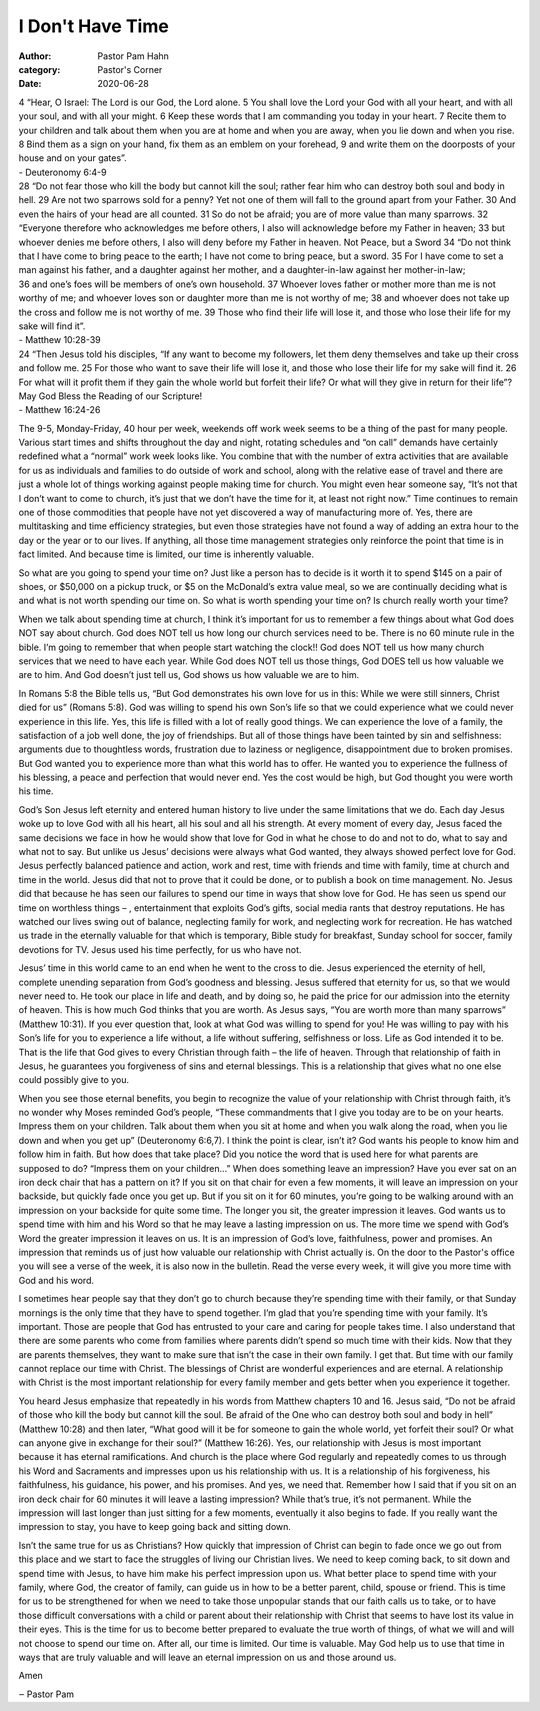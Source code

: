 I Don't Have Time
=================

:author: Pastor Pam Hahn
:category: Pastor's Corner
:date: 2020-06-28

.. raw:: html

    <p>
        <iframe src="https://anchor.fm/litchfield-ucc/embed/episodes/Sunday-Sermon-I-Dont-Have-Time-eg145n" height="102px" width="100%" frameborder="0" scrolling="no"></iframe>
    </p>


| 4 “Hear, O Israel: The Lord is our God, the Lord alone.  5 You shall love the Lord your God with all your heart, and with all your soul, and with all your might. 6 Keep these words that I am commanding you today in your heart. 7 Recite them to your children and talk about them when you are at home and when you are away, when you lie down and when you rise. 8 Bind them as a sign on your hand, fix them as an emblem on your forehead, 9 and write them on the doorposts of your house and on your gates”.
| - Deuteronomy 6:4-9

| 28 “Do not fear those who kill the body but cannot kill the soul; rather fear him who can destroy both soul and body in hell. 29 Are not two sparrows sold for a penny? Yet not one of them will fall to the ground apart from your Father. 30 And even the hairs of your head are all counted. 31 So do not be afraid; you are of more value than many sparrows. 32 “Everyone therefore who acknowledges me before others, I also will acknowledge before my Father in heaven; 33 but whoever denies me before others, I also will deny before my Father in heaven. Not Peace, but a Sword 34 “Do not think that I have come to bring peace to the earth; I have not come to bring peace, but a sword. 35 For I have come to set a man against his father, and a daughter against her mother, and a daughter-in-law against her mother-in-law;
| 36 and one’s foes will be members of one’s own household. 37 Whoever loves father or mother more than me is not worthy of me; and whoever loves son or daughter more than me is not worthy of me; 38 and whoever does not take up the cross and follow me is not worthy of me.         39 Those who find their life will lose it, and those who lose their life for my sake will find it”.
| - Matthew 10:28-39 

| 24 “Then Jesus told his disciples, “If any want to become my followers, let them deny themselves and take up their cross and follow me. 25 For those who want to save their life will lose it, and those who lose their life for my sake will find it. 26 For what will it profit them if they gain the whole world but forfeit their life? Or what will they give in return for their life”?  May God Bless the Reading of our Scripture!
| - Matthew 16:24-26 

The 9-5, Monday-Friday, 40 hour per week, weekends off work week seems to be a thing of the past for many people. Various start times and shifts throughout the day and night, rotating schedules and “on call” demands have certainly redefined what a “normal” work week looks like. You combine that with the number of extra activities that are available for us as individuals and families to do outside of work and school, along with the relative ease of travel and there are just a whole lot of things working against people making time for church. You might even hear someone say, “It’s not that I don’t want to come to church, it’s just that we don’t have the time for it, at least not right now.” Time continues to remain one of those commodities that people have not yet discovered a way of manufacturing more of. Yes, there are multitasking and time efficiency strategies, but even those strategies have not found a way of adding an extra hour to the day or the year or to our lives. If anything, all those time management strategies only reinforce the point that time is in fact limited. And because time is limited, our time is inherently valuable.

So what are you going to spend your time on? Just like a person has to decide is it worth it to spend $145 on a pair of shoes, or $50,000 on a pickup truck, or $5 on the McDonald’s extra value meal, so we are continually deciding what is and what is not worth spending our time on. So what is worth spending your time on? Is church really worth your time?

When we talk about spending time at church, I think it’s important for us to remember a few things about what God does NOT say about church. God does NOT tell us how long our church services need to be. There is no 60 minute rule in the bible. I’m going to remember that when people start watching the clock!!  God does NOT tell us how many church services that we need to have each year. While God does NOT tell us those things, God DOES tell us how valuable we are to him. And God doesn’t just tell us, God shows us how valuable we are to him.

In Romans 5:8 the Bible tells us, “But God demonstrates his own love for us in this: While we were still sinners, Christ died for us” (Romans 5:8). God was willing to spend his own Son’s life so that we could experience what we could never experience in this life. Yes, this life is filled with a lot of really good things. We can experience the love of a family, the satisfaction of a job well done, the joy of friendships. But all of those things have been tainted by sin and selfishness: arguments due to thoughtless words, frustration due to laziness or negligence, disappointment due to broken promises. But God wanted you to experience more than what this world has to offer. He wanted you to experience the fullness of his blessing, a peace and perfection that would never end. Yes the cost would be high, but God thought you were worth his time.

God’s Son Jesus left eternity and entered human history to live under the same limitations that we do. Each day Jesus woke up to love God with all his heart, all his soul and all his strength. At every moment of every day, Jesus faced the same decisions we face in how he would show that love for God in what he chose to do and not to do, what to say and what not to say. But unlike us Jesus’ decisions were always what God wanted, they always showed perfect love for God. Jesus perfectly balanced patience and action, work and rest, time with friends and time with family, time at church and time in the world. Jesus did that not to prove that it could be done, or to publish a book on time management. No. Jesus did that because he has seen our failures to spend our time in ways that show love for God. He has seen us spend our time on worthless things – , entertainment that exploits God’s gifts, social media rants that destroy reputations. He has watched our lives swing out of balance, neglecting family for work, and neglecting work for recreation. He has watched us trade in the eternally valuable for that which is temporary, Bible study for breakfast, Sunday school for soccer, family devotions for TV. Jesus used his time perfectly, for us who have not.

Jesus’ time in this world came to an end when he went to the cross to die. Jesus experienced the eternity of hell, complete unending separation from God’s goodness and blessing. Jesus suffered that eternity for us, so that we would never need to. He took our place in life and death, and by doing so, he paid the price for our admission into the eternity of heaven. This is how much God thinks that you are worth. As Jesus says, “You are worth more than many sparrows” (Matthew 10:31). If you ever question that, look at what God was willing to spend for you! He was willing to pay with his Son’s life for you to experience a life without, a life without suffering, selfishness or loss. Life as God intended it to be. That is the life that God gives to every Christian through faith – the life of heaven. Through that relationship of faith in Jesus, he guarantees you forgiveness of sins and eternal blessings. This is a relationship that gives what no one else could possibly give to you.

When you see those eternal benefits, you begin to recognize the value of your relationship with Christ through faith, it’s no wonder why Moses reminded God’s people, “These commandments that I give you today are to be on your hearts. Impress them on your children. Talk about them when you sit at home and when you walk along the road, when you lie down and when you get up” (Deuteronomy 6:6,7). I think the point is clear, isn’t it? God wants his people to know him and follow him in faith. But how does that take place? Did you notice the word that is used here for what parents are supposed to do? “Impress them on your children…” When does something leave an impression? Have you ever sat on an iron deck chair that has a pattern on it?  If you sit on that chair for even a few moments, it will leave an impression on your backside, but quickly fade once you get up. But if you sit on it for 60 minutes, you’re going to be walking around with an impression on your backside for quite some time. The longer you sit, the greater impression it leaves. God wants us to spend time with him and his Word so that he may leave a lasting impression on us. The more time we spend with God’s Word the greater impression it leaves on us. It is an impression of God’s love, faithfulness, power and promises. An impression that reminds us of just how valuable our relationship with Christ actually is. On the door to the Pastor's office you will see a verse of the week, it is also now in the bulletin.  Read the verse every week, it will give you more time with God and his word.

I sometimes hear people say that they don’t go to church because they’re spending time with their family, or that Sunday mornings is the only time that they have to spend together. I’m glad that you’re spending time with your family. It’s important. Those are people that God has entrusted to your care and caring for people takes time. I also understand that there are some parents who come from families where parents didn’t spend so much time with their kids. Now that they are parents themselves, they want to make sure that isn’t the case in their own family. I get that. But time with our family cannot replace our time with Christ.  The blessings of Christ are wonderful experiences and are eternal.  A relationship with Christ is the most important relationship for every family member and gets better when you experience it together.

You heard Jesus emphasize that repeatedly in his words from Matthew chapters 10 and 16. Jesus said, “Do not be afraid of those who kill the body but cannot kill the soul. Be afraid of the One who can destroy both soul and body in hell” (Matthew 10:28) and then later, “What good will it be for someone to gain the whole world, yet forfeit their soul? Or what can anyone give in exchange for their soul?” (Matthew 16:26). Yes, our relationship with Jesus is most important because it has eternal ramifications. And church is the place where God regularly and repeatedly comes to us through his Word and Sacraments and impresses upon us his relationship with us. It is a relationship of his forgiveness, his faithfulness, his guidance, his power, and his promises. And yes, we need that. Remember how I said that if you sit on an iron deck chair for 60 minutes it will leave a lasting impression? While that’s true, it’s not permanent. While the impression will last longer than just sitting for a few moments, eventually it also begins to fade. If you really want the impression to stay, you have to keep going back and sitting down.

Isn’t the same true for us as Christians? How quickly that impression of Christ can begin to fade once we go out from this place and we start to face the struggles of living our Christian lives. We need to keep coming back, to sit down and spend time with Jesus, to have him make his perfect impression upon us. What better place to spend time with your family, where God, the creator of family, can guide us in how to be a better parent, child, spouse or friend. This is time for us to be strengthened for when we need to take those unpopular stands that our faith calls us to take, or to have those difficult conversations with a child or parent about their relationship with Christ that seems to have lost its value in their eyes. This is the time for us to become better prepared to evaluate the true worth of things, of what we will and will not choose to spend our time on. After all, our time is limited. Our time is valuable. May God help us to use that time in ways that are truly valuable and will leave an eternal impression on us and those around us.

Amen

‒ Pastor Pam

